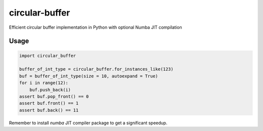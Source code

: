 circular-buffer
===============

Efficient circular buffer implementation in Python with optional Numba JIT compilation


Usage
-----

.. code-block:: python

    import circular_buffer

    buffer_of_int_type = circular_buffer.for_instances_like(123)
    buf = buffer_of_int_type(size = 10, autoexpand = True)
    for i in range(12):
        buf.push_back(i)
    assert buf.pop_front() == 0
    assert buf.front() == 1
    assert buf.back() == 11

Remember to install `numba` JIT compiler package to get a significant speedup.
